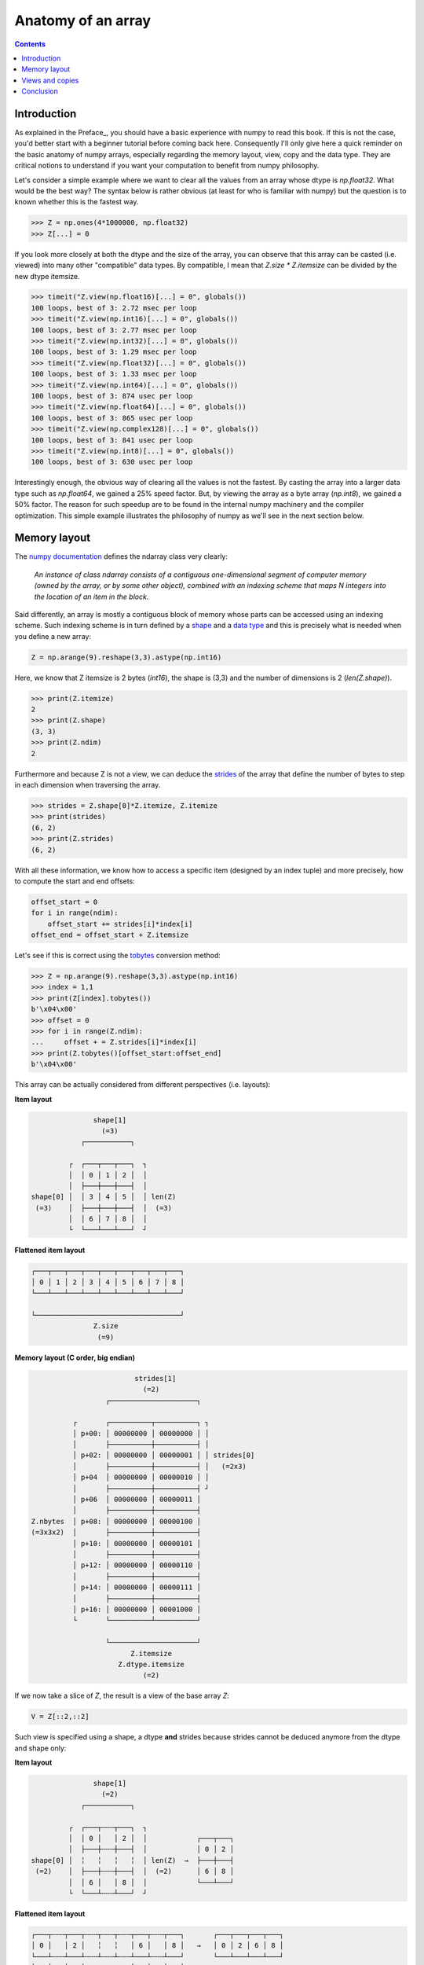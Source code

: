 Anatomy of an array
===============================================================================

.. contents:: **Contents**
   :local:
        

Introduction
------------
      
As explained in the Preface_, you should have a basic experience with numpy to
read this book. If this is not the case, you'd better start with a beginner
tutorial before coming back here. Consequently I'll only give here a quick
reminder on the basic anatomy of numpy arrays, especially regarding the memory
layout, view, copy and the data type. They are critical notions to
understand if you want your computation to benefit from numpy philosophy.

Let's consider a simple example where we want to clear all the values from an
array whose dtype is `np.float32`. What would be the best way? The syntax below
is rather obvious (at least for who is familiar with numpy) but the question is
to known whether this is the fastest way.

.. code-block:: python

   >>> Z = np.ones(4*1000000, np.float32)
   >>> Z[...] = 0

If you look more closely at both the dtype and the size of the array, you can
observe that this array can be casted (i.e. viewed) into many other
"compatible" data types. By compatible, I mean that `Z.size * Z.itemsize` can
be divided by the new dtype itemsize.

.. code-block:: python

   >>> timeit("Z.view(np.float16)[...] = 0", globals())
   100 loops, best of 3: 2.72 msec per loop
   >>> timeit("Z.view(np.int16)[...] = 0", globals())
   100 loops, best of 3: 2.77 msec per loop
   >>> timeit("Z.view(np.int32)[...] = 0", globals())
   100 loops, best of 3: 1.29 msec per loop
   >>> timeit("Z.view(np.float32)[...] = 0", globals())
   100 loops, best of 3: 1.33 msec per loop
   >>> timeit("Z.view(np.int64)[...] = 0", globals())
   100 loops, best of 3: 874 usec per loop
   >>> timeit("Z.view(np.float64)[...] = 0", globals())
   100 loops, best of 3: 865 usec per loop
   >>> timeit("Z.view(np.complex128)[...] = 0", globals())
   100 loops, best of 3: 841 usec per loop
   >>> timeit("Z.view(np.int8)[...] = 0", globals())
   100 loops, best of 3: 630 usec per loop
                
Interestingly enough, the obvious way of clearing all the values is not the
fastest. By casting the array into a larger data type such as `np.float64`, we
gained a 25% speed factor. But, by viewing the array as a byte array
(`np.int8`), we gained a 50% factor. The reason for such speedup are to be
found in the internal numpy machinery and the compiler optimization. This
simple example illustrates the philosophy of numpy as we'll see in the next
section below.


Memory layout
-------------

The `numpy documentation
<https://docs.scipy.org/doc/numpy/reference/arrays.ndarray.html>`_ defines the
ndarray class very clearly:

  *An instance of class ndarray consists of a contiguous one-dimensional segment
  of computer memory (owned by the array, or by some other object), combined
  with an indexing scheme that maps N integers into the location of an item in
  the block.*

Said differently, an array is mostly a contiguous block of memory whose parts
can be accessed using an indexing scheme. Such indexing scheme is in turn
defined by a `shape
<https://docs.scipy.org/doc/numpy/reference/generated/numpy.ndarray.shape.html#numpy.ndarray.shape>`_
and a `data type
<https://docs.scipy.org/doc/numpy/reference/arrays.dtypes.html>`_ and this is
precisely what is needed when you define a new array:

.. code:: python

   Z = np.arange(9).reshape(3,3).astype(np.int16)

Here, we know that Z itemsize is 2 bytes (`int16`), the shape is (3,3) and
the number of dimensions is 2 (`len(Z.shape)`).

.. code:: pycon

   >>> print(Z.itemize)
   2
   >>> print(Z.shape)
   (3, 3)
   >>> print(Z.ndim)
   2

Furthermore and because Z is not a view, we can deduce the
`strides <https://docs.scipy.org/doc/numpy/reference/generated/numpy.ndarray.strides.html#numpy.ndarray.strides>`_ of the array that define the number of bytes to step in each dimension when traversing the array.

.. code:: pycon

   >>> strides = Z.shape[0]*Z.itemize, Z.itemize
   >>> print(strides)
   (6, 2)
   >>> print(Z.strides)
   (6, 2)
  
With all these information, we know how to access a specific item (designed by
an index tuple) and more precisely, how to compute the start and end offsets:

.. code:: python

   offset_start = 0
   for i in range(ndim):
       offset_start += strides[i]*index[i]
   offset_end = offset_start + Z.itemsize

Let's see if this is correct using the `tobytes
<https://docs.scipy.org/doc/numpy/reference/generated/numpy.ndarray.tobytes.html>`_
conversion method:

.. code:: python

   >>> Z = np.arange(9).reshape(3,3).astype(np.int16)
   >>> index = 1,1
   >>> print(Z[index].tobytes())
   b'\x04\x00'
   >>> offset = 0
   >>> for i in range(Z.ndim):
   ...     offset + = Z.strides[i]*index[i]
   >>> print(Z.tobytes()[offset_start:offset_end]
   b'\x04\x00'


This array can be actually considered from different perspectives (i.e. layouts):
   
**Item layout**
   
.. code::
   :class: output

                  shape[1]
                    (=3)
               ┌───────────┐   

            ┌  ┌───┬───┬───┐  ┐ 
            │  │ 0 │ 1 │ 2 │  │
            │  ├───┼───┼───┤  │     
   shape[0] │  │ 3 │ 4 │ 5 │  │ len(Z)
    (=3)    │  ├───┼───┼───┤  │  (=3)
            │  │ 6 │ 7 │ 8 │  │
            └  └───┴───┴───┘  ┘

**Flattened item layout**
   
.. code::
   :class: output
  
   ┌───┬───┬───┬───┬───┬───┬───┬───┬───┐
   │ 0 │ 1 │ 2 │ 3 │ 4 │ 5 │ 6 │ 7 │ 8 │
   └───┴───┴───┴───┴───┴───┴───┴───┴───┘

   └───────────────────────────────────┘
                  Z.size
                   (=9)
   

**Memory layout (C order, big endian)**
   
.. code::
   :class: output

                            strides[1]
                              (=2)
                     ┌─────────────────────┐

             ┌       ┌──────────┬──────────┐ ┐
             │ p+00: │ 00000000 │ 00000000 │ │
             │       ├──────────┼──────────┤ │
             │ p+02: │ 00000000 │ 00000001 │ │ strides[0]
             │       ├──────────┼──────────┤ │   (=2x3)
             │ p+04  │ 00000000 │ 00000010 │ │
             │       ├──────────┼──────────┤ ┘
             │ p+06  │ 00000000 │ 00000011 │ 
             │       ├──────────┼──────────┤
   Z.nbytes  │ p+08: │ 00000000 │ 00000100 │
   (=3x3x2)  │       ├──────────┼──────────┤
             │ p+10: │ 00000000 │ 00000101 │
             │       ├──────────┼──────────┤
             │ p+12: │ 00000000 │ 00000110 │
             │       ├──────────┼──────────┤
             │ p+14: │ 00000000 │ 00000111 │
             │       ├──────────┼──────────┤
             │ p+16: │ 00000000 │ 00001000 │
             └       └──────────┴──────────┘

                     └─────────────────────┘   
                           Z.itemsize
                        Z.dtype.itemsize
                              (=2) 


If we now take a slice of `Z`, the result is a view of the base array `Z`:
                        
.. code-block:: python

   V = Z[::2,::2]

Such view is specified using a shape, a dtype **and** strides because strides
cannot be deduced anymore from the dtype and shape only:

**Item layout**
   
.. code::
   :class: output

                  shape[1]
                    (=2)
               ┌───────────┐   

            ┌  ┌───┬╌╌╌┬───┐  ┐           
            │  │ 0 │   │ 2 │  │            ┌───┬───┐
            │  ├───┼╌╌╌┼───┤  │            │ 0 │ 2 │
   shape[0] │  ╎   ╎   ╎   ╎  │ len(Z)  →  ├───┼───┤
    (=2)    │  ├───┼╌╌╌┼───┤  │  (=2)      │ 6 │ 8 │
            │  │ 6 │   │ 8 │  │            └───┴───┘
            └  └───┴╌╌╌┴───┘  ┘           
                                          
**Flattened item layout**
   
.. code::
   :class: output
  
   ┌───┬╌╌╌┬───┬╌╌╌┬╌╌╌┬╌╌╌┬───┬╌╌╌┬───┐       ┌───┬───┬───┬───┐
   │ 0 │   │ 2 │   ╎   ╎   │ 6 │   │ 8 │   →   │ 0 │ 2 │ 6 │ 8 │
   └───┴╌╌╌┴───┴╌╌╌┴╌╌╌┴╌╌╌┴───┴╌╌╌┴───┘       └───┴───┴───┴───┘
   └─┬─┘   └─┬─┘           └─┬─┘   └─┬─┘
     └───┬───┘               └───┬───┘  
         └───────────┬───────────┘
                  Z.size
                   (=4)

   

**Memory layout (C order, big endian)**
   
.. code::
   :class: output
   
                 ┌        ┌──────────┬──────────┐ ┐             ┐
               ┌─┤  p+00: │ 00000000 │ 00000000 │ │             │
               │ └        ├──────────┼──────────┤ │ strides[1]  │
             ┌─┤    p+02: │          │          │ │   (=4)      │ 
             │ │ ┌        ├──────────┼──────────┤ ┘             │ 
             │ └─┤  p+04  │ 00000000 │ 00000010 │               │
             │   └        ├──────────┼──────────┤               │ strides[0] 
             │      p+06: │          │          │               │   (=12)
             │            ├──────────┼──────────┤               │
   Z.nbytes ─┤      p+08: │          │          │               │
     (=8)    │            ├──────────┼──────────┤               │
             │      p+10: │          │          │               │
             │   ┌        ├──────────┼──────────┤               ┘              
             │ ┌─┤  p+12: │ 00000000 │ 00000110 │
             │ │ └        ├──────────┼──────────┤
             └─┤    p+14: │          │          │
               │ ┌        ├──────────┼──────────┤
               └─┤  p+16: │ 00000000 │ 00001000 │
                 └        └──────────┴──────────┘
                               
                          └─────────────────────┘
                                Z.itemsize
                             Z.dtype.itemsize
                                   (=2)                                        


                        
Views and copies
----------------

|WIP|

..
   .. code:: python

      >>> Z = np.zeros((4,4), dtype=np.int64)
      >>> Zc = np.array(Z, order="C")
      >>> info(Zc)
      >>> Zf = np.array(Z, order="F")
      >>> info(Zf)


   .. code::
      :class: output

      ------------------------------        ------------------------------
        Zc                                    Zf
      ------------------------------        ------------------------------
      Interface (item)                      Interface (item)              
        shape:       (4, 4)                   shape:       (4, 4)         
        dtype:       int64                    dtype:       int64          
        size:        16                       size:        16             
        order:       ☑ C  ☐ Fortran           order:       ☐ C  ☑ Fortran 

      Memory (byte)                         Memory (byte)                 
        item size:   8                        item size:   8              
        array size:  128                      array size:  128            
        strides:     (32, 8)                  strides:     (8, 32)        

      Properties                            Properties                    
        own data:    ☑ Yes    ☐ No            own data:    ☑ Yes    ☐ No    
        writeable:   ☑ Yes    ☐ No            writeable:   ☑ Yes    ☐ No    
        contiguous:  ☑ Yes    ☐ No            contiguous:  ☑ Yes    ☐ No    
        aligned:     ☑ Yes    ☐ No            aligned:     ☑ Yes    ☐ No    
      ------------------------------        ------------------------------



Conclusion
----------

As a conclusion, we'll make an exercise. Given two vectors `Z1` and `Z2`. We
would like to know if `Z2` is a view of `Z1` and if yes, what is this view ?

.. code-block::

   >>> Z1 = np.arange(10)
   >>> Z2 = Z1[1:-1:2]

.. code-block::
   :class: output

      ╌╌╌┬───┬───┬───┬───┬───┬───┬───┬───┬───┬───┬╌╌
   Z1    │ 0 │ 1 │ 2 │ 3 │ 4 │ 5 │ 6 │ 7 │ 8 │ 9 │
      ╌╌╌┴───┴───┴───┴───┴───┴───┴───┴───┴───┴───┴╌╌
      ╌╌╌╌╌╌╌┬───┬╌╌╌┬───┬╌╌╌┬───┬╌╌╌┬───┬╌╌╌╌╌╌╌╌╌╌
   Z2        │ 1 │   │ 3 │   │ 5 │   │ 7 │
      ╌╌╌╌╌╌╌┴───┴╌╌╌┴───┴╌╌╌┴───┴╌╌╌┴───┴╌╌╌╌╌╌╌╌╌╌

First, we need to check if `Z1` is the base of `Z2`

.. code-block::

   >>> print(Z2.base is Z1)
   True

At this point, we know `Z2` is a view of `Z1`, meaning `Z2` can be expressed as
`Z1[start:stop:step]`. The difficulty is to find `start`, `stop` and
`step`.  For the `step`, we can use the `strides` property of any array that
gives the number of bytes to go from one element to the other in each
dimension. In our case, and because both arrays are one-dimensional, we can
directly compare the first stride only:

.. code-block::

   >>> step = Z2.strides[0] // Z1.strides[0]
   >>> print(step)
   2

Next difficulty is to find the `start` and the `stop` indices. To do this, we
can take advantage of the `byte_bounds` method that returns a pointer to the
end-points of an array.

.. code-block::
   :class: output

     byte_bounds(Z1)[0]                  byte_bounds(Z1)[-1]
             ↓                                   ↓ 
      ╌╌╌┬───┬───┬───┬───┬───┬───┬───┬───┬───┬───┬╌╌
   Z1    │ 0 │ 1 │ 2 │ 3 │ 4 │ 5 │ 6 │ 7 │ 8 │ 9 │
      ╌╌╌┴───┴───┴───┴───┴───┴───┴───┴───┴───┴───┴╌╌

         byte_bounds(Z2)[0]      byte_bounds(Z2)[-1]
                 ↓                       ↓ 
      ╌╌╌╌╌╌╌┬───┬╌╌╌┬───┬╌╌╌┬───┬╌╌╌┬───┬╌╌╌╌╌╌╌╌╌╌
   Z2        │ 1 │   │ 3 │   │ 5 │   │ 7 │
      ╌╌╌╌╌╌╌┴───┴╌╌╌┴───┴╌╌╌┴───┴╌╌╌┴───┴╌╌╌╌╌╌╌╌╌╌


.. code-block::

   >>> offset_start = np.byte_bounds(Z2)[0] - np.byte_bounds(Z1)[0]
   >>> print(offset_start) # bytes
   8 

   >>> offset_stop = np.byte_bounds(Z2)[-1] - np.byte_bounds(Z1)[-1]
   >>> print(offset_stop) # bytes
   -16

Converting these offsets into indices is straightforward using the `itemsize`
and taking into account that the `offset_stop` is negative (end-bound of `Z2`
is logically smaller than end-bound of `Z1` array). We thus need to add the
items size of Z1 to get the right end index.

.. code-block::

   >>> start = offset_start // Z1.itemsize
   >>> stop = Z1.size + offset_stop // Z1.itemsize
   >>> print(start, stop, step)
   1, 8, 2

Last we test our results:

.. code-block::

   >>> print(np.allclose(Z1[start,stop,step], Z2))
   True

As an exercise, you can improve this first and very simple implementation by
taking into account:

* Negative steps
* Multi-dimensional arrays

`Solution <code/find_index.py>`_ to the exercise.


                        
